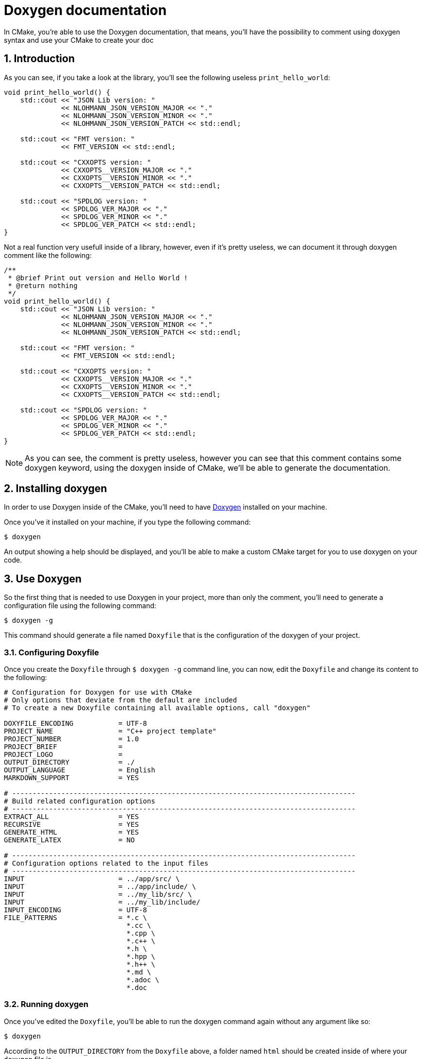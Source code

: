 = Doxygen documentation
In CMake, you're able to use the Doxygen documentation, that means, you'll have the possibility to comment using doxygen syntax and use your CMake to create your doc

:toc:
:sectnums:

== Introduction
As you can see, if you take a look at the library, you'll see the following useless `print_hello_world`:

```cpp
void print_hello_world() {
    std::cout << "JSON Lib version: "
              << NLOHMANN_JSON_VERSION_MAJOR << "."
              << NLOHMANN_JSON_VERSION_MINOR << "."
              << NLOHMANN_JSON_VERSION_PATCH << std::endl;

    std::cout << "FMT version: "
              << FMT_VERSION << std::endl;

    std::cout << "CXXOPTS version: "
              << CXXOPTS__VERSION_MAJOR << "."
              << CXXOPTS__VERSION_MINOR << "."
              << CXXOPTS__VERSION_PATCH << std::endl;

    std::cout << "SPDLOG version: "
              << SPDLOG_VER_MAJOR << "."
              << SPDLOG_VER_MINOR << "."
              << SPDLOG_VER_PATCH << std::endl;
}
```

Not a real function very usefull inside of a library, however, even if it's pretty useless, we can document it through doxygen comment like the following:

```cpp
/**
 * @brief Print out version and Hello World !
 * @return nothing
 */
void print_hello_world() {
    std::cout << "JSON Lib version: "
              << NLOHMANN_JSON_VERSION_MAJOR << "."
              << NLOHMANN_JSON_VERSION_MINOR << "."
              << NLOHMANN_JSON_VERSION_PATCH << std::endl;

    std::cout << "FMT version: "
              << FMT_VERSION << std::endl;

    std::cout << "CXXOPTS version: "
              << CXXOPTS__VERSION_MAJOR << "."
              << CXXOPTS__VERSION_MINOR << "."
              << CXXOPTS__VERSION_PATCH << std::endl;

    std::cout << "SPDLOG version: "
              << SPDLOG_VER_MAJOR << "."
              << SPDLOG_VER_MINOR << "."
              << SPDLOG_VER_PATCH << std::endl;
}
```

NOTE: As you can see, the comment is pretty useless, however you can see that this comment contains some doxygen keyword, using the doxygen inside of CMake, we'll be able to generate the documentation.

== Installing doxygen
In order to use Doxygen inside of the CMake, you'll need to have link:https://doxygen.nl/[Doxygen] installed on your machine.

Once you've it installed on your machine, if you type the following command:
```bash
$ doxygen
```
An output showing a help should be displayed, and you'll be able to make a custom CMake target for you to use doxygen on your code.

== Use Doxygen
So the first thing that is needed to use Doxygen in your project, more than only the comment, you'll need to generate a configuration file using the following command:

```bash
$ doxygen -g
```

This command should generate a file named `Doxyfile` that is the configuration of the doxygen of your project.

=== Configuring Doxyfile
Once you create the `Doxyfile` through `$ doxygen -g` command line, you can now, edit the `Doxyfile` and change its content to the following:

```doxygen
# Configuration for Doxygen for use with CMake
# Only options that deviate from the default are included
# To create a new Doxyfile containing all available options, call "doxygen"

DOXYFILE_ENCODING           = UTF-8
PROJECT_NAME                = "C++ project template"
PROJECT_NUMBER              = 1.0
PROJECT_BRIEF               =
PROJECT_LOGO                =
OUTPUT_DIRECTORY            = ./
OUTPUT_LANGUAGE             = English
MARKDOWN_SUPPORT            = YES

# ------------------------------------------------------------------------------------
# Build related configuration options
# ------------------------------------------------------------------------------------
EXTRACT_ALL                 = YES
RECURSIVE                   = YES
GENERATE_HTML               = YES
GENERATE_LATEX              = NO

# ------------------------------------------------------------------------------------
# Configuration options related to the input files
# ------------------------------------------------------------------------------------
INPUT                       = ../app/src/ \
INPUT                       = ../app/include/ \
INPUT                       = ../my_lib/src/ \
INPUT                       = ../my_lib/include/
INPUT_ENCODING              = UTF-8
FILE_PATTERNS               = *.c \
                              *.cc \
                              *.cpp \
                              *.c++ \
                              *.h \
                              *.hpp \
                              *.h++ \
                              *.md \
                              *.adoc \
                              *.doc

```
=== Running doxygen
Once you've edited the `Doxyfile`, you'll be able to run the doxygen command again without any argument like so:

```bash
$ doxygen
```

According to the `OUTPUT_DIRECTORY` from the `Doxyfile` above, a folder named `html` should be created inside of where your `doxygen` file is.

=== Using CMake
Now that you are able to generate the documentation of your code based on the comment you wrote, on it, you need a way to generate the documentation using your `CMake` in order to have everything correctly set up.

== Create custom CMake target
A way to have a new target that isn't present by default in CMake is by making use of the custom target named `add_custom_target` command.

But still, you should be able to find the Doxygen package from the CMake using the following script:

```cmake
find_package(DOXYGEN)

if (DOXYGEN_FOUND)
    add_custom_target()
endif()
```

=== link:https://cmake.org/cmake/help/latest/command/add_custom_target.html[add_custom_target]
This command adds a custom target with the given name passed as parameter that executes the given commands passed as parameter also. The target has no output file and is _always considered out of date_ even if the commands try to create a file with the name of the target. Use the link:https://cmake.org/cmake/help/latest/command/add_custom_command.html#command:add_custom_command[`add_custom_command()`] command to generate a file with dependencies. By default nothing depends on the custom target. Use the link:https://cmake.org/cmake/help/latest/command/add_dependencies.html#command:add_dependencies[add_dependencies] command to add dependencies of from other targets.